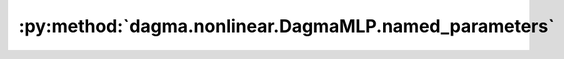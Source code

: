 :py:method:`dagma.nonlinear.DagmaMLP.named_parameters`
===================================================
.. _dagma.nonlinear.DagmaMLP.named_parameters:
.. py:method:: named_parameters(prefix: str = '', recurse: bool = True, remove_duplicate: bool = True) -> Iterator[Tuple[str, torch.nn.parameter.Parameter]]

   Returns an iterator over module parameters, yielding both the
   name of the parameter as well as the parameter itself.

   :param prefix: prefix to prepend to all parameter names.
   :type prefix: str
   :param recurse: if True, then yields parameters of this module
                   and all submodules. Otherwise, yields only parameters that
                   are direct members of this module.
   :type recurse: bool
   :param remove_duplicate: whether to remove the duplicated
                            parameters in the result. Defaults to True.
   :type remove_duplicate: bool, optional

   :Yields: *(str, Parameter)* -- Tuple containing the name and parameter

   Example::

       >>> # xdoctest: +SKIP("undefined vars")
       >>> for name, param in self.named_parameters():
       >>>     if name in ['bias']:
       >>>         print(param.size())


